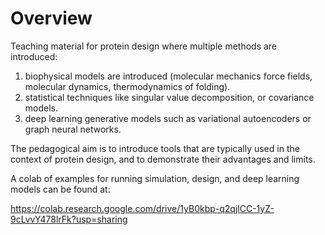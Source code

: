 * Overview

Teaching material for protein design where multiple methods are introduced:
1) biophysical models are introduced (molecular mechanics force fields,
   molecular dynamics, thermodynamics of folding).
2) statistical techniques like singular value decomposition, or covariance
   models.
3) deep learning generative models such as variational autoencoders or graph
   neural networks.

The pedagogical aim is to introduce tools that are typically used in the context
of protein design, and to demonstrate their advantages and limits.

A colab of examples for running simulation, design, and deep learning models can
be found at:

https://colab.research.google.com/drive/1yB0kbp-q2qjlCC-1yZ-9cLvvY478lrFk?usp=sharing
